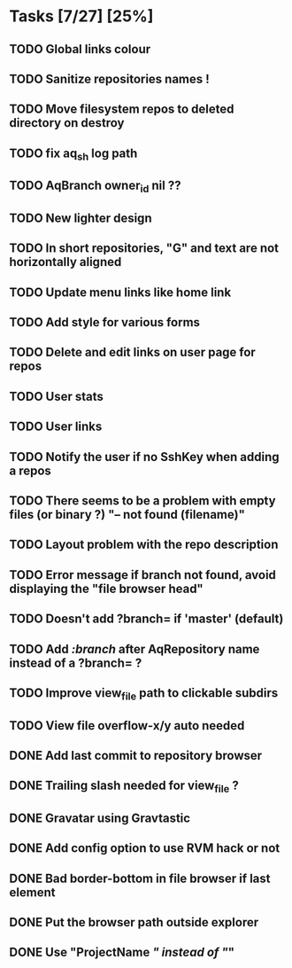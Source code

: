 * Tasks [7/27] [25%]
** TODO Global links colour
** TODO Sanitize repositories names !
** TODO Move filesystem repos to deleted directory on destroy
** TODO fix aq_sh log path
** TODO AqBranch owner_id nil ??
** TODO New lighter design
** TODO In short repositories, "G" and text are not horizontally aligned
** TODO Update menu links like home link
** TODO Add style for various forms
** TODO Delete and edit links on user page for repos
** TODO User stats
** TODO User links
** TODO Notify the user if no SshKey when adding a repos
** TODO There seems to be a problem with empty files (or binary ?) "-- not found (filename)"
** TODO Layout problem with the repo description
** TODO Error message if branch not found, avoid displaying the "file browser head"
** TODO Doesn't add ?branch= if 'master' (default)
** TODO Add /:branch/ after AqRepository name instead of a ?branch= ?
** TODO Improve view_file path to clickable subdirs
** TODO View file overflow-x/y auto needed
** DONE Add last commit to repository browser
   CLOSED: [2011-02-03 Thu 20:26]
** DONE Trailing slash needed for view_file ?
   CLOSED: [2011-02-03 Thu 09:44]
** DONE Gravatar using Gravtastic
   CLOSED: [2011-02-02 Wed 23:00]
** DONE Add config option to use RVM hack or not
   CLOSED: [2011-02-02 Wed 23:00]
** DONE Bad border-bottom in file browser if last element
   CLOSED: [2011-02-02 Wed 23:00]
** DONE Put the browser path outside explorer
   CLOSED: [2011-02-02 Wed 23:08]
** DONE Use "ProjectName /" instead of "/"
   CLOSED: [2011-02-02 Wed 23:03]

